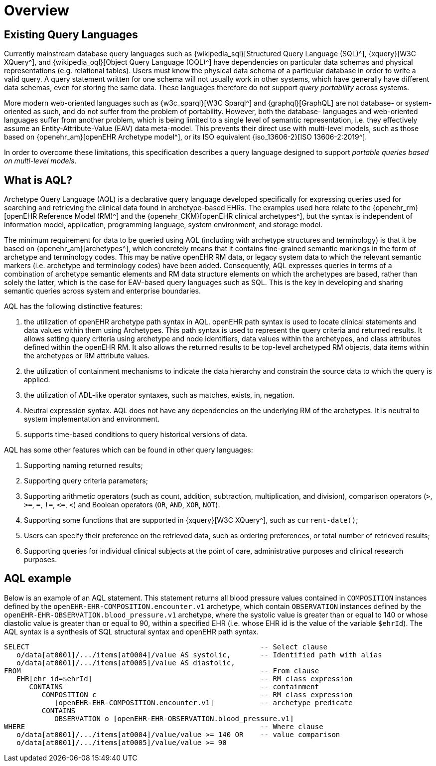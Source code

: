 = Overview

== Existing Query Languages

Currently mainstream database query languages such as {wikipedia_sql}[Structured Query Language (SQL)^], {xquery}[W3C XQuery^], and {wikipedia_oql}[Object Query Language (OQL)^] have dependencies on particular data schemas and physical representations (e.g. relational tables). Users must know the physical data schema of a particular database in order to write a valid query. A query statement written for one schema will not usually work in other systems, which have generally have different data schemas, even for storing the same data. These languages therefore do not support _query portability_ across systems.

More modern web-oriented languages such as {w3c_sparql}[W3C Sparql^] and {graphql}[GraphQL] are not database- or system-oriented as such, and do not suffer from the problem of portability. However, both the database- languages and web-oriented languages suffer from another problem, which is being limited to a single level of semantic representation, i.e. they effectively assume an Entity-Attribute-Value (EAV) data meta-model. This prevents their direct use with multi-level models, such as those based on {openehr_am}[openEHR Archetype model^], or its ISO equivalent {iso_13606-2}[ISO 13606-2:2019^].

In order to overcome these limitations, this specification describes a query language designed to support _portable queries based on multi-level models_.

== What is AQL?

Archetype Query Language (AQL) is a declarative query language developed specifically for expressing queries used for searching and retrieving the clinical data found in archetype-based EHRs. The examples used here relate to the {openehr_rm}[openEHR Reference Model (RM)^] and the {openehr_CKM}[openEHR clinical archetypes^], but the syntax is independent of information model, application, programming language, system environment, and storage model.

The minimum requirement for data to be queried using AQL (including with archetype structures and terminology) is that it be based on {openehr_am}[archetypes^], which concretely means that it contains fine-grained semantic markings in the form of archetype and terminology codes. This may be native openEHR RM data, or legacy system data to which the relevant semantic markers (i.e. archetype and terminology codes) have been added. Consequently, AQL expresses queries in terms of a combination of archetype semantic elements and RM data structure elements on which the archetypes are based, rather than solely the latter, which is the case for EAV-based query languages such as SQL. This is the key in developing and sharing semantic queries across system and enterprise boundaries.

AQL has the following distinctive features:

. the utilization of openEHR archetype path syntax in AQL. openEHR path syntax is used to locate clinical statements and data values within them using Archetypes. This path syntax is used to represent the query criteria and returned results. It allows setting query criteria using archetype and node identifiers, data values within the archetypes, and class attributes defined within the openEHR RM. It also allows the returned results to be top-level archetyped RM objects, data items within the archetypes or RM attribute values.
. the utilization of containment mechanisms to indicate the data hierarchy and constrain the source data to which the query is applied.
. the utilization of ADL-like operator syntaxes, such as matches, exists, in, negation.
. Neutral expression syntax. AQL does not have any dependencies on the underlying RM of the archetypes. It is neutral to system implementation and environment.
. supports time-based conditions to query historical versions of data.

AQL has some other features which can be found in other query languages:

. Supporting naming returned results;
. Supporting query criteria parameters;
. Supporting arithmetic operators (such as count, addition, subtraction, multiplication, and division), comparison operators (`>`, `>=`, `=`, `!=`, `\<=`, `<`) and Boolean operators (`OR`, `AND`, `XOR`, `NOT`).
. Supporting some functions that are supported in {xquery}[W3C XQuery^], such as `current-date()`;
. Users can specify their preference on the retrieved data, such as ordering preferences, or total number of retrieved results;
. Supporting queries for individual clinical subjects at the point of care, administrative purposes and clinical research purposes.

== AQL example

Below is an example of an AQL statement. This statement returns all blood pressure values contained in `COMPOSITION` instances defined by the `openEHR-EHR-COMPOSITION.encounter.v1` archetype, which contain `OBSERVATION` instances defined by the `openEHR-EHR-OBSERVATION.blood_pressure.v1` archetype, where the systolic value is greater than or equal to 140 or whose diastolic value is greater than or equal to 90, within a specified EHR (i.e. whose EHR id is the value of the variable `$ehrId`). The AQL syntax is a synthesis of SQL structural syntax and openEHR path syntax.

----
SELECT                                                       -- Select clause
   o/data[at0001]/.../items[at0004]/value AS systolic,       -- Identified path with alias
   o/data[at0001]/.../items[at0005]/value AS diastolic,
FROM                                                         -- From clause
   EHR[ehr_id=$ehrId]                                        -- RM class expression
      CONTAINS                                               -- containment
         COMPOSITION c                                       -- RM class expression
            [openEHR-EHR-COMPOSITION.encounter.v1]           -- archetype predicate
         CONTAINS
            OBSERVATION o [openEHR-EHR-OBSERVATION.blood_pressure.v1]
WHERE                                                        -- Where clause
   o/data[at0001]/.../items[at0004]/value/value >= 140 OR    -- value comparison
   o/data[at0001]/.../items[at0005]/value/value >= 90
----
